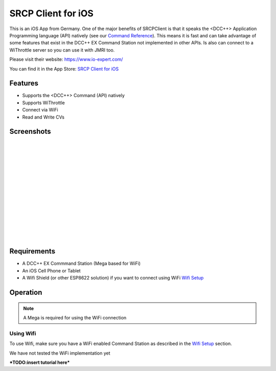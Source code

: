 ********************
SRCP Client for iOS
********************

.. image:: ../_static/images/throttles/icon_ios.png
   :alt: iOS Logo
   :scale: 30%
   :align: left

This is an iOS App from Germany. One of the major benefits of SRCPClient is that it speaks the <DCC++> Application Programming language (API) natively (see our `Command Reference <../reference/software/command-reference.html>`_). This means it is fast and can take advantage of some features that exist in the DCC++ EX Command Station not implemented in other APIs. Is also can connect to a WiThrottle server so you can use it with JMRI too.

Please visit their website: https://www.io-expert.com/

You can find it in the App Store: `SRCP Client for iOS <https://apps.apple.com/us/app/srcpclient/id1495402734>`_

.. _srcpclient-features:

Features
=========

* Supports the <DCC++> Command (API) natively
* Supports WiThrottle
* Connect via WiFi
* Read and Write CVs

.. _srcpclient-screenshots:

Screenshots
============

.. image:: ../_static/images/throttles/srcpclient1.jpg
   :alt: SrcpClient Screenshot 1
   :scale: 50%
   :align: left

|
|
|
|
|
|
|
|
|
|
|
|
|
|


..
   The next line is trying to avoid a duplicate label name since many files may have a requirements section

.. _srcpcleint-requirements:

Requirements
=============

* A DCC++ EX Commmand Station (Mega based for WiFi)
* An iOS Cell Phone or Tablet
* A Wifi Shield (or other ESP8622 solution) if you want to connect using WiFi `Wifi Setup <../get-started/wifi-setup.html>`_

.. _srcpclient-operation:

Operation
==========

.. Note:: A Mega is required for using the WiFi connection

.. _srcpclient-wifi:

Using Wifi
++++++++++++

To use Wifi, make sure you have a WiFi enabled Command Station as described in the `Wifi Setup <../get-started/wifi-setup.html>`_ section.

We have not tested the WiFi implementation yet



***TODO:insert tutorial here***